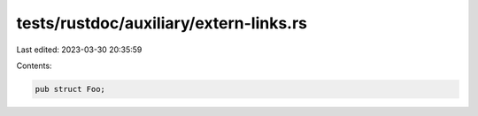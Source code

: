 tests/rustdoc/auxiliary/extern-links.rs
=======================================

Last edited: 2023-03-30 20:35:59

Contents:

.. code-block:: rs

    pub struct Foo;


